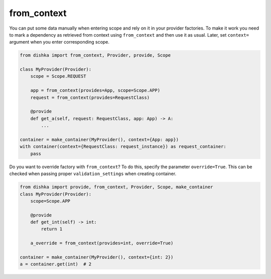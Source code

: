 .. _from-context:

from_context
****************

You can put some data manually when entering scope and rely on it in your provider factories. To make it work you need to mark a dependency as retrieved from context using ``from_context`` and then use it as usual. Later, set ``context=`` argument when you enter corresponding scope.


.. code-block:: python

    from dishka import from_context, Provider, provide, Scope

    class MyProvider(Provider):
        scope = Scope.REQUEST

        app = from_context(provides=App, scope=Scope.APP)
        request = from_context(provides=RequestClass)

        @provide
        def get_a(self, request: RequestClass, app: App) -> A:
            ...

    container = make_container(MyProvider(), context={App: app})
    with container(context={RequestClass: request_instance}) as request_container:
        pass


Do you want to override factory with ``from_context``? To do this, specify the parameter ``override=True``. This can be checked when passing proper ``validation_settings`` when creating container.

.. code-block:: python

    from dishka import provide, from_context, Provider, Scope, make_container
    class MyProvider(Provider):
        scope=Scope.APP

        @provide
        def get_int(self) -> int:
            return 1

        a_override = from_context(provides=int, override=True)

    container = make_container(MyProvider(), context={int: 2})
    a = container.get(int)  # 2
